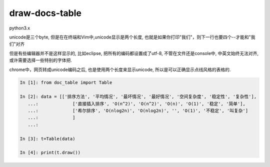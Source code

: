 draw-docs-table
====================

python3.x

unicode是三个byte, 但是在在终端和Vim中,unicode显示是两个长度, 也就是如果你打印"我们"，则下一行也要四个--才能和"我们"对齐

但是有些编辑器并不是这样显示的, 比如eclipse, 把所有的编码都设置成了utf-8, 不管在文件还是console中, 中英文始终无法对齐, 或许需要选择一些特别的字体把.

chrome中，网页转成unicode编码之后, 也是使用两个长度来显示unicode, 所以是可以正确显示点线风格的表格的.



.. code-block:: python

    In [1]: from doc_table import Table
    
    In [2]: data = [['排序方法', '平均情况', '最坏情况', '最好情况', '空间复杂度', '稳定性', '复杂性'],
       ...:             ['直接插入排序', 'O(n^2)', 'O(n^2)', 'O(n)', 'O(1)', '稳定', '简单'],
       ...:             ['希尔排序', 'O(nlog2n)', 'O(nlog2n)', '', 'O(1)', '不稳定', '叫复杂']
       ...:             ]
       ...:             
    
    In [3]: t=Table(data)
    
    In [4]: print(t.draw())


